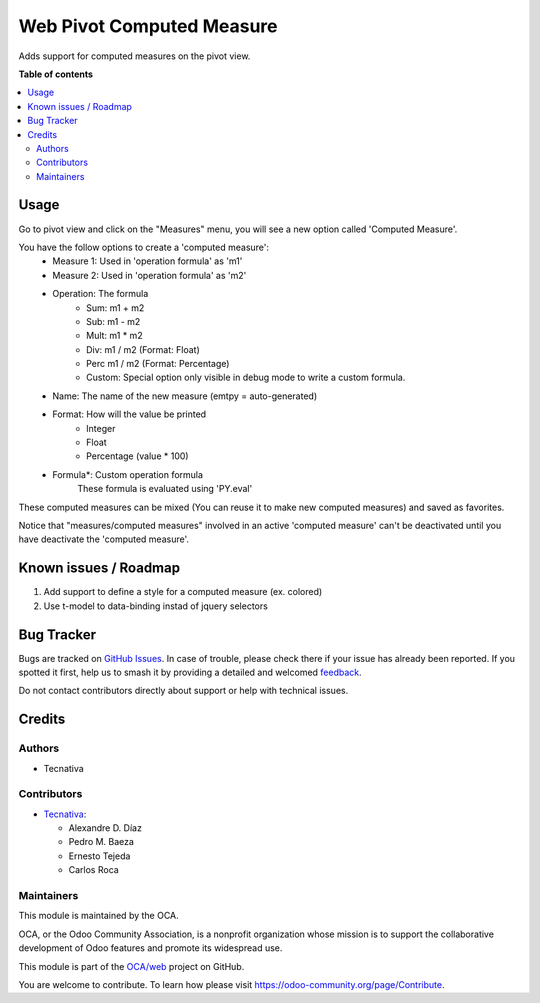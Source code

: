 ==========================
Web Pivot Computed Measure
==========================

.. 
   !!!!!!!!!!!!!!!!!!!!!!!!!!!!!!!!!!!!!!!!!!!!!!!!!!!!
   !! This file is generated by oca-gen-addon-readme !!
   !! changes will be overwritten.                   !!
   !!!!!!!!!!!!!!!!!!!!!!!!!!!!!!!!!!!!!!!!!!!!!!!!!!!!
   !! source digest: sha256:fe46e84ee1ed37f4167d66ec64348e3e41c960ee239bc3c51d127036e6cbdd54
   !!!!!!!!!!!!!!!!!!!!!!!!!!!!!!!!!!!!!!!!!!!!!!!!!!!!

.. |badge1| image:: https://img.shields.io/badge/maturity-Beta-yellow.png
    :target: https://odoo-community.org/page/development-status
    :alt: Beta
.. |badge2| image:: https://img.shields.io/badge/licence-AGPL--3-blue.png
    :target: http://www.gnu.org/licenses/agpl-3.0-standalone.html
    :alt: License: AGPL-3
.. |badge3| image:: https://img.shields.io/badge/github-OCA%2Fweb-lightgray.png?logo=github
    :target: https://github.com/OCA/web/tree/15.0/web_pivot_computed_measure
    :alt: OCA/web
.. |badge4| image:: https://img.shields.io/badge/weblate-Translate%20me-F47D42.png
    :target: https://translation.odoo-community.org/projects/web-15-0/web-15-0-web_pivot_computed_measure
    :alt: Translate me on Weblate
.. |badge5| image:: https://img.shields.io/badge/runboat-Try%20me-875A7B.png
    :target: https://runboat.odoo-community.org/builds?repo=OCA/web&target_branch=15.0
    :alt: Try me on Runboat

|badge1| |badge2| |badge3| |badge4| |badge5|

Adds support for computed measures on the pivot view.

**Table of contents**

.. contents::
   :local:

Usage
=====

Go to pivot view and click on the "Measures" menu, you will see
a new option called 'Computed Measure'.

You have the follow options to create a 'computed measure':
 - Measure 1: Used in 'operation formula' as 'm1'
 - Measure 2: Used in 'operation formula' as 'm2'
 - Operation: The formula
    - Sum: m1 + m2
    - Sub: m1 - m2
    - Mult: m1 * m2
    - Div: m1 / m2 (Format: Float)
    - Perc m1 / m2 (Format: Percentage)
    - Custom: Special option only visible in debug mode to write a custom formula.
 - Name: The name of the new measure (emtpy = auto-generated)
 - Format: How will the value be printed
    - Integer
    - Float
    - Percentage (value * 100)
 - Formula*: Custom operation formula
    These formula is evaluated using 'PY.eval'

These computed measures can be mixed (You can reuse it to make new computed measures) and saved as favorites.

Notice that "measures/computed measures" involved in an active 'computed measure'
can't be deactivated until you have deactivate the 'computed measure'.

Known issues / Roadmap
======================

#. Add support to define a style for a computed measure (ex. colored)
#. Use t-model to data-binding instad of jquery selectors

Bug Tracker
===========

Bugs are tracked on `GitHub Issues <https://github.com/OCA/web/issues>`_.
In case of trouble, please check there if your issue has already been reported.
If you spotted it first, help us to smash it by providing a detailed and welcomed
`feedback <https://github.com/OCA/web/issues/new?body=module:%20web_pivot_computed_measure%0Aversion:%2015.0%0A%0A**Steps%20to%20reproduce**%0A-%20...%0A%0A**Current%20behavior**%0A%0A**Expected%20behavior**>`_.

Do not contact contributors directly about support or help with technical issues.

Credits
=======

Authors
~~~~~~~

* Tecnativa

Contributors
~~~~~~~~~~~~

* `Tecnativa <https://www.tecnativa.com/>`_:

  * Alexandre D. Díaz
  * Pedro M. Baeza
  * Ernesto Tejeda
  * Carlos Roca

Maintainers
~~~~~~~~~~~

This module is maintained by the OCA.

.. image:: https://odoo-community.org/logo.png
   :alt: Odoo Community Association
   :target: https://odoo-community.org

OCA, or the Odoo Community Association, is a nonprofit organization whose
mission is to support the collaborative development of Odoo features and
promote its widespread use.

This module is part of the `OCA/web <https://github.com/OCA/web/tree/15.0/web_pivot_computed_measure>`_ project on GitHub.

You are welcome to contribute. To learn how please visit https://odoo-community.org/page/Contribute.
